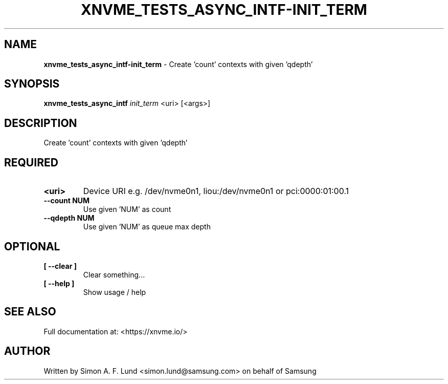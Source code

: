 .\" Text automatically generated by txt2man
.TH XNVME_TESTS_ASYNC_INTF-INIT_TERM 1 "25 June 2020" "xNVMe" "xNVMe"
.SH NAME
\fBxnvme_tests_async_intf-init_term \fP- Create 'count' contexts with given 'qdepth'
.SH SYNOPSIS
.nf
.fam C
\fBxnvme_tests_async_intf\fP \fIinit_term\fP <uri> [<args>]
.fam T
.fi
.fam T
.fi
.SH DESCRIPTION
Create 'count' contexts with given 'qdepth'
.SH REQUIRED
.TP
.B
<uri>
Device URI e.g. /dev/nvme0n1, liou:/dev/nvme0n1 or pci:0000:01:00.1
.TP
.B
\fB--count\fP NUM
Use given 'NUM' as count
.TP
.B
\fB--qdepth\fP NUM
Use given 'NUM' as queue max depth
.RE
.PP

.SH OPTIONAL
.TP
.B
[ \fB--clear\fP ]
Clear something\.\.\.
.TP
.B
[ \fB--help\fP ]
Show usage / help
.RE
.PP


.SH SEE ALSO
Full documentation at: <https://xnvme.io/>
.SH AUTHOR
Written by Simon A. F. Lund <simon.lund@samsung.com> on behalf of Samsung
